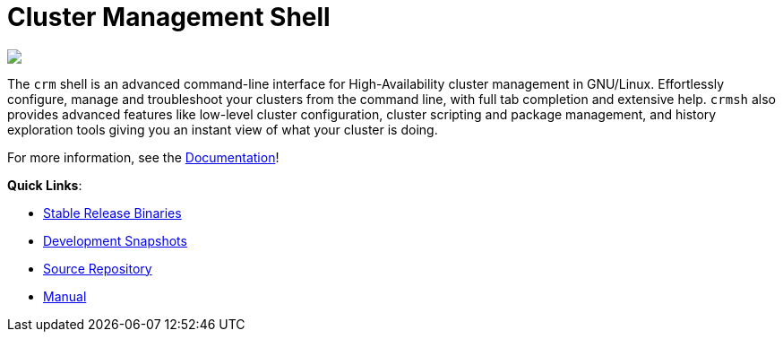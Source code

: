 Cluster Management Shell
========================

++++
<div class="frontpage-image">
<img src="/img/laptop.png">
</div>
++++

The `crm` shell is an advanced command-line interface for
High-Availability cluster management in GNU/Linux. Effortlessly configure, manage and troubleshoot
your clusters from the command line, with full tab completion and extensive help.
`crmsh` also provides advanced features like low-level cluster configuration, 
cluster scripting and package management, and history exploration tools giving you an instant
view of what your cluster is doing.

For more information, see the link:/documentation[Documentation]!

**Quick Links**:

* http://download.opensuse.org/repositories/network:/ha-clustering:/Stable/[Stable Release Binaries]
* http://download.opensuse.org/repositories/network:/ha-clustering:/Factory/[Development Snapshots]
* https://github.com/ClusterLabs/crmsh/[Source Repository]
* http://crmsh.github.io/man/[Manual]
